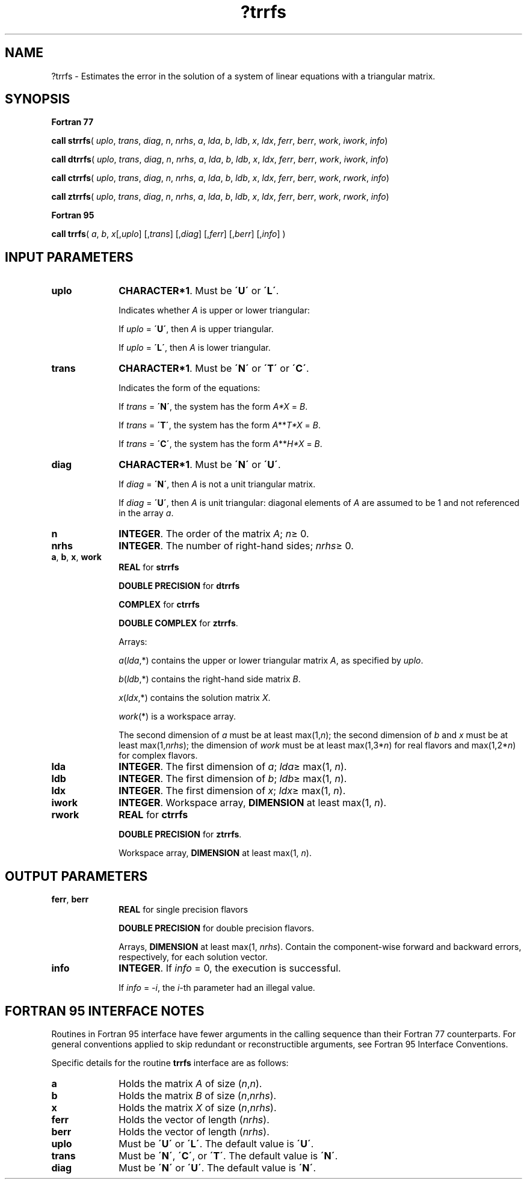 .\" Copyright (c) 2002 \- 2008 Intel Corporation
.\" All rights reserved.
.\"
.TH ?trrfs 3 "Intel Corporation" "Copyright(C) 2002 \- 2008" "Intel(R) Math Kernel Library"
.SH NAME
?trrfs \- Estimates the error in the solution of a system of linear equations with a triangular matrix.
.SH SYNOPSIS
.PP
.B Fortran 77
.PP
\fBcall strrfs\fR( \fIuplo\fR, \fItrans\fR, \fIdiag\fR, \fIn\fR, \fInrhs\fR, \fIa\fR, \fIlda\fR, \fIb\fR, \fIldb\fR, \fIx\fR, \fIldx\fR, \fIferr\fR, \fIberr\fR, \fIwork\fR, \fIiwork\fR, \fIinfo\fR)
.PP
\fBcall dtrrfs\fR( \fIuplo\fR, \fItrans\fR, \fIdiag\fR, \fIn\fR, \fInrhs\fR, \fIa\fR, \fIlda\fR, \fIb\fR, \fIldb\fR, \fIx\fR, \fIldx\fR, \fIferr\fR, \fIberr\fR, \fIwork\fR, \fIiwork\fR, \fIinfo\fR)
.PP
\fBcall ctrrfs\fR( \fIuplo\fR, \fItrans\fR, \fIdiag\fR, \fIn\fR, \fInrhs\fR, \fIa\fR, \fIlda\fR, \fIb\fR, \fIldb\fR, \fIx\fR, \fIldx\fR, \fIferr\fR, \fIberr\fR, \fIwork\fR, \fIrwork\fR, \fIinfo\fR)
.PP
\fBcall ztrrfs\fR( \fIuplo\fR, \fItrans\fR, \fIdiag\fR, \fIn\fR, \fInrhs\fR, \fIa\fR, \fIlda\fR, \fIb\fR, \fIldb\fR, \fIx\fR, \fIldx\fR, \fIferr\fR, \fIberr\fR, \fIwork\fR, \fIrwork\fR, \fIinfo\fR)
.PP
.B Fortran 95
.PP
\fBcall trrfs\fR( \fIa\fR, \fIb\fR, \fIx\fR[,\fIuplo\fR] [,\fItrans\fR] [,\fIdiag\fR] [,\fIferr\fR] [,\fIberr\fR] [,\fIinfo\fR] )
.SH INPUT PARAMETERS

.TP 10
\fBuplo\fR
.NL
\fBCHARACTER*1\fR.  Must be \fB\'U\'\fR or \fB\'L\'\fR.
.IP
Indicates whether \fIA\fR is upper or lower triangular: 
.IP
If \fIuplo\fR = \fB\'U\'\fR, then \fIA\fR is upper triangular. 
.IP
If \fIuplo\fR = \fB\'L\'\fR, then \fIA\fR is lower triangular.
.TP 10
\fBtrans\fR
.NL
\fBCHARACTER*1\fR.  Must be \fB\'N\'\fR or \fB\'T\'\fR or \fB\'C\'\fR.
.IP
Indicates the form of the equations:
.IP
If \fItrans\fR = \fB\'N\'\fR, the system has the form \fIA*X\fR = \fIB\fR.
.IP
If \fItrans\fR = \fB\'T\'\fR, the system has the form \fIA\fR**\fIT\fR\fI*X\fR = \fIB\fR.
.IP
If \fItrans\fR = \fB\'C\'\fR, the system has the form  \fIA\fR**\fIH\fR\fI*X\fR = \fIB\fR.
.TP 10
\fBdiag\fR
.NL
\fBCHARACTER*1\fR.  Must be \fB\'N\'\fR or \fB\'U\'\fR.
.IP
If \fIdiag\fR = \fB\'N\'\fR, then \fIA\fR is not a unit triangular matrix.
.IP
If \fIdiag\fR = \fB\'U\'\fR, then \fIA\fR is unit triangular: diagonal elements of \fIA\fR are assumed to be 1 and not referenced in the array \fIa\fR.
.TP 10
\fBn\fR
.NL
\fBINTEGER\fR. The order of the matrix \fIA\fR; \fIn\fR\(>= 0.
.TP 10
\fBnrhs\fR
.NL
\fBINTEGER\fR. The number of right-hand sides; \fInrhs\fR\(>= 0.
.TP 10
\fBa\fR, \fBb\fR, \fBx\fR, \fBwork\fR
.NL
\fBREAL\fR for \fBstrrfs\fR
.IP
\fBDOUBLE PRECISION\fR for \fBdtrrfs\fR
.IP
\fBCOMPLEX\fR for \fBctrrfs\fR
.IP
\fBDOUBLE COMPLEX\fR for \fBztrrfs\fR.
.IP
Arrays: 
.IP
\fIa\fR(\fIlda\fR,*) contains the upper or lower triangular matrix \fIA\fR, as specified by \fIuplo\fR.
.IP
\fIb\fR(\fIldb\fR,*) contains the right-hand side matrix \fIB\fR.
.IP
\fIx\fR(\fIldx\fR,*) contains the solution matrix \fIX\fR.
.IP
\fIwork\fR(*) is a workspace array.
.IP
The second dimension of \fIa\fR must be at least max(1,\fIn\fR); the second dimension of \fIb\fR and \fIx\fR must be at least max(1,\fInrhs\fR); the dimension of \fIwork\fR must be at least max(1,3*\fIn\fR) for real flavors and max(1,2*\fIn\fR) for complex flavors.
.TP 10
\fBlda\fR
.NL
\fBINTEGER\fR.  The first dimension of \fIa\fR; \fIlda\fR\(>= max(1, \fIn\fR).
.TP 10
\fBldb\fR
.NL
\fBINTEGER\fR.  The first dimension of \fIb\fR; \fIldb\fR\(>= max(1, \fIn\fR).
.TP 10
\fBldx\fR
.NL
\fBINTEGER\fR.  The first dimension of \fIx\fR; \fIldx\fR\(>= max(1, \fIn\fR).
.TP 10
\fBiwork\fR
.NL
\fBINTEGER\fR. Workspace array, \fBDIMENSION\fR at least max(1, \fIn\fR).
.TP 10
\fBrwork\fR
.NL
\fBREAL\fR for \fBctrrfs\fR
.IP
\fBDOUBLE PRECISION\fR for \fBztrrfs\fR. 
.IP
Workspace array, \fBDIMENSION\fR at least max(1, \fIn\fR).
.SH OUTPUT PARAMETERS

.TP 10
\fBferr\fR, \fBberr\fR
.NL
\fBREAL\fR for single precision flavors
.IP
\fBDOUBLE PRECISION\fR for double precision flavors. 
.IP
Arrays, \fBDIMENSION\fR at least max(1, \fInrhs\fR). Contain the component-wise forward and backward errors, respectively, for each solution vector.
.TP 10
\fBinfo\fR
.NL
\fBINTEGER\fR. If \fIinfo\fR = 0, the execution is successful. 
.IP
If \fIinfo\fR = \fI-i\fR, the \fIi-\fRth parameter had an illegal value.
.SH FORTRAN 95 INTERFACE NOTES
.PP
.PP
Routines in Fortran 95 interface have fewer arguments in the calling sequence than their Fortran 77  counterparts. For general conventions applied to skip redundant or reconstructible arguments, see Fortran 95  Interface Conventions.
.PP
Specific details for the routine \fBtrrfs\fR interface are as follows:
.TP 10
\fBa\fR
.NL
Holds the matrix \fIA\fR of size (\fIn\fR,\fIn\fR).
.TP 10
\fBb\fR
.NL
Holds the matrix \fIB\fR of size (\fIn\fR,\fInrhs\fR).
.TP 10
\fBx\fR
.NL
Holds the matrix \fIX\fR of size (\fIn\fR,\fInrhs\fR).
.TP 10
\fBferr\fR
.NL
Holds the vector of length (\fInrhs\fR).
.TP 10
\fBberr\fR
.NL
Holds the vector of length (\fInrhs\fR).
.TP 10
\fBuplo\fR
.NL
Must be \fB\'U\'\fR or \fB\'L\'\fR. The default value is \fB\'U\'\fR.
.TP 10
\fBtrans\fR
.NL
Must be \fB\'N\'\fR, \fB\'C\'\fR, or \fB\'T\'\fR. The default value is \fB\'N\'\fR.
.TP 10
\fBdiag\fR
.NL
Must be \fB\'N\'\fR or \fB\'U\'\fR. The default value is \fB\'N\'\fR.
